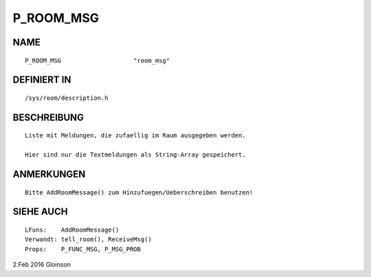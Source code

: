 P_ROOM_MSG
==========

NAME
----
::

    P_ROOM_MSG                    "room_msg"                    

DEFINIERT IN
------------
::

    /sys/room/description.h

BESCHREIBUNG
------------
::

     Liste mit Meldungen, die zufaellig im Raum ausgegeben werden.

     Hier sind nur die Textmeldungen als String-Array gespeichert.

ANMERKUNGEN
-----------
::

     Bitte AddRoomMessage() zum Hinzufuegen/Ueberschreiben benutzen!

SIEHE AUCH
----------
::

     LFuns:    AddRoomMessage()
     Verwandt: tell_room(), ReceiveMsg()
     Props:    P_FUNC_MSG, P_MSG_PROB

2.Feb 2016 Gloinson

